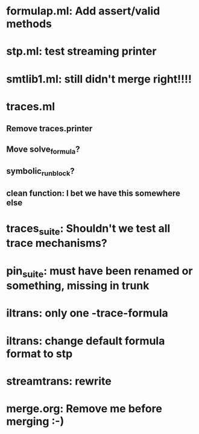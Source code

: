 * formulap.ml: Add assert/valid methods
* stp.ml: test streaming printer
* smtlib1.ml: still didn't merge right!!!!
* traces.ml
** Remove traces.printer
** Move solve_formula?
** symbolic_run_block?
** clean function: I bet we have this somewhere else
* traces_suite: Shouldn't we test all trace mechanisms?
* pin_suite: must have been renamed or something, missing in trunk
* iltrans: only one -trace-formula
* iltrans: change default formula format to stp
* streamtrans: rewrite
* merge.org: Remove me before merging :-)
